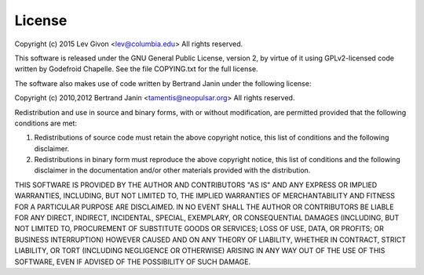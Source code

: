 .. -*- rst -*-

License
=======
Copyright (c) 2015 Lev Givon <lev@columbia.edu>
All rights reserved.

This software is released under the GNU General Public License, version 2, by
virtue of it using GPLv2-licensed code written by Godefroid Chapelle. See the
file COPYING.txt for the full license.

The software also makes use of code written by Bertrand Janin under the
following license:

Copyright (c) 2010,2012 Bertrand Janin <tamentis@neopulsar.org>
All rights reserved.

Redistribution and use in source and binary forms, with or without
modification, are permitted provided that the following conditions
are met:

1. Redistributions of source code must retain the above copyright
   notice, this list of conditions and the following disclaimer.
2. Redistributions in binary form must reproduce the above copyright
   notice, this list of conditions and the following disclaimer in the
   documentation and/or other materials provided with the distribution.

THIS SOFTWARE IS PROVIDED BY THE AUTHOR AND CONTRIBUTORS "AS IS" AND
ANY EXPRESS OR IMPLIED WARRANTIES, INCLUDING, BUT NOT LIMITED TO, THE
IMPLIED WARRANTIES OF MERCHANTABILITY AND FITNESS FOR A PARTICULAR PURPOSE
ARE DISCLAIMED.  IN NO EVENT SHALL THE AUTHOR OR CONTRIBUTORS BE LIABLE
FOR ANY DIRECT, INDIRECT, INCIDENTAL, SPECIAL, EXEMPLARY, OR CONSEQUENTIAL
DAMAGES (INCLUDING, BUT NOT LIMITED TO, PROCUREMENT OF SUBSTITUTE GOODS
OR SERVICES; LOSS OF USE, DATA, OR PROFITS; OR BUSINESS INTERRUPTION)
HOWEVER CAUSED AND ON ANY THEORY OF LIABILITY, WHETHER IN CONTRACT, STRICT
LIABILITY, OR TORT (INCLUDING NEGLIGENCE OR OTHERWISE) ARISING IN ANY WAY
OUT OF THE USE OF THIS SOFTWARE, EVEN IF ADVISED OF THE POSSIBILITY OF
SUCH DAMAGE.
